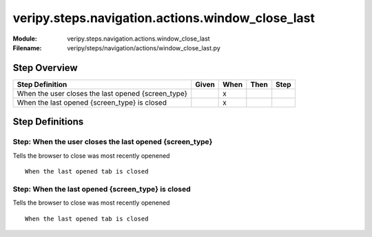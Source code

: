 .. _docid.steps.veripy.steps.navigation.actions.window_close_last:
.. index:: veripy.steps.navigation.actions.window_close_last

======================================================================
veripy.steps.navigation.actions.window_close_last
======================================================================

:Module:   veripy.steps.navigation.actions.window_close_last
:Filename: veripy/steps/navigation/actions/window_close_last.py

Step Overview
=============


================================================== ===== ==== ==== ====
Step Definition                                    Given When Then Step
================================================== ===== ==== ==== ====
When the user closes the last opened {screen_type}         x           
When the last opened {screen_type} is closed               x           
================================================== ===== ==== ==== ====

Step Definitions
================

.. index:: 
    single: When step; When the user closes the last opened {screen_type}

.. _when the user closes the last opened {screen_type}:

**Step:** When the user closes the last opened {screen_type}
------------------------------------------------------------

Tells the browser to close was most recently openened
::

    When the last opened tab is closed

.. index:: 
    single: When step; When the last opened {screen_type} is closed

.. _when the last opened {screen_type} is closed:

**Step:** When the last opened {screen_type} is closed
------------------------------------------------------

Tells the browser to close was most recently openened
::

    When the last opened tab is closed

